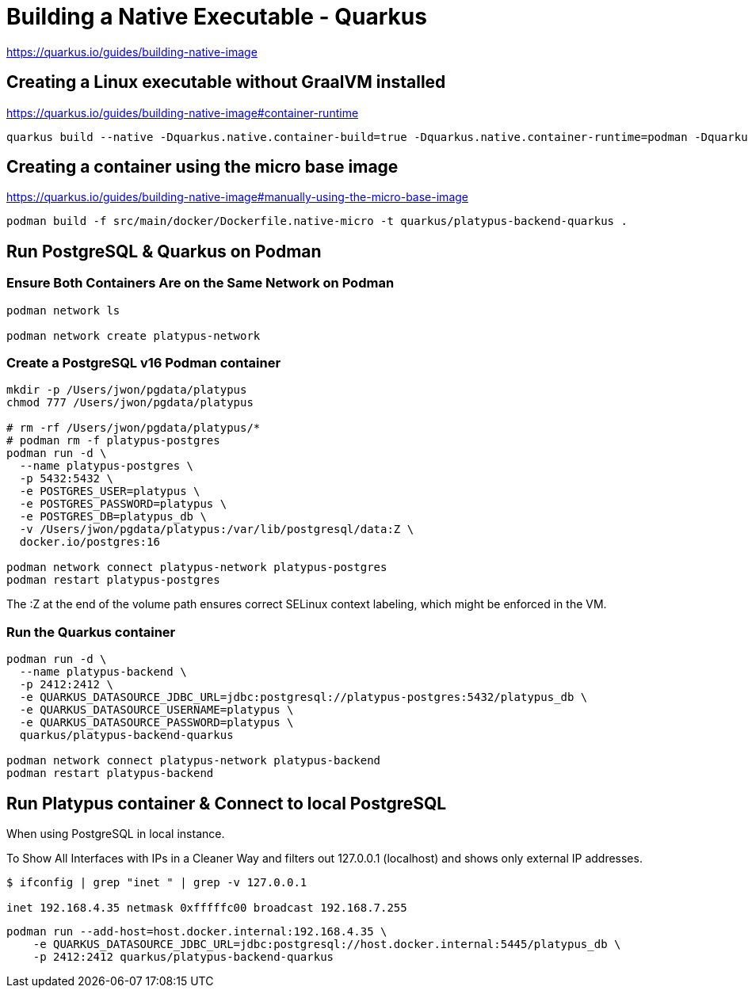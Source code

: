 = Building a Native Executable - Quarkus

https://quarkus.io/guides/building-native-image


== Creating a Linux executable without GraalVM installed

https://quarkus.io/guides/building-native-image#container-runtime

[source,bash,options="nowrap"]
----
quarkus build --native -Dquarkus.native.container-build=true -Dquarkus.native.container-runtime=podman -Dquarkus.native.native-image-xmx=4g
----


== Creating a container using the micro base image

https://quarkus.io/guides/building-native-image#manually-using-the-micro-base-image

[source,bash,options="nowrap"]
----
podman build -f src/main/docker/Dockerfile.native-micro -t quarkus/platypus-backend-quarkus .
----


== Run PostgreSQL & Quarkus on Podman

=== Ensure Both Containers Are on the Same Network on Podman

[source,bash,options="nowrap"]
----
podman network ls

podman network create platypus-network
----

=== Create a PostgreSQL v16 Podman container

[source,bash,options="nowrap"]
----
mkdir -p /Users/jwon/pgdata/platypus
chmod 777 /Users/jwon/pgdata/platypus

# rm -rf /Users/jwon/pgdata/platypus/*
# podman rm -f platypus-postgres
podman run -d \
  --name platypus-postgres \
  -p 5432:5432 \
  -e POSTGRES_USER=platypus \
  -e POSTGRES_PASSWORD=platypus \
  -e POSTGRES_DB=platypus_db \
  -v /Users/jwon/pgdata/platypus:/var/lib/postgresql/data:Z \
  docker.io/postgres:16

podman network connect platypus-network platypus-postgres
podman restart platypus-postgres
----

The :Z at the end of the volume path ensures correct SELinux context labeling, which might be enforced in the VM.


=== Run the Quarkus container

[source,bash,options="nowrap"]
----
podman run -d \
  --name platypus-backend \
  -p 2412:2412 \
  -e QUARKUS_DATASOURCE_JDBC_URL=jdbc:postgresql://platypus-postgres:5432/platypus_db \
  -e QUARKUS_DATASOURCE_USERNAME=platypus \
  -e QUARKUS_DATASOURCE_PASSWORD=platypus \
  quarkus/platypus-backend-quarkus

podman network connect platypus-network platypus-backend
podman restart platypus-backend
----

== Run Platypus container & Connect to local PostgreSQL

When using PostgreSQL in local instance.

To Show All Interfaces with IPs in a Cleaner Way and filters out 127.0.0.1 (localhost) and shows only external IP addresses.

[source,bash,options="nowrap"]
----
$ ifconfig | grep "inet " | grep -v 127.0.0.1

inet 192.168.4.35 netmask 0xfffffc00 broadcast 192.168.7.255
----

[source,bash,options="nowrap"]
----
podman run --add-host=host.docker.internal:192.168.4.35 \
    -e QUARKUS_DATASOURCE_JDBC_URL=jdbc:postgresql://host.docker.internal:5445/platypus_db \
    -p 2412:2412 quarkus/platypus-backend-quarkus
----


